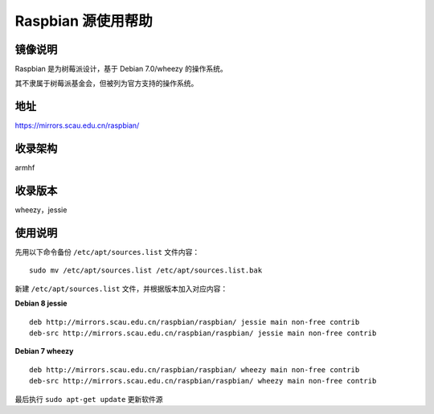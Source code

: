 ===================
Raspbian 源使用帮助
===================

镜像说明
========

Raspbian 是为树莓派设计，基于 Debian 7.0/wheezy 的操作系统。

其不隶属于树莓派基金会，但被列为官方支持的操作系统。

地址
====

https://mirrors.scau.edu.cn/raspbian/


收录架构
========

armhf

收录版本
========

wheezy，jessie


使用说明
========

先用以下命令备份 ``/etc/apt/sources.list`` 文件内容：

::
  
  sudo mv /etc/apt/sources.list /etc/apt/sources.list.bak

新建 ``/etc/apt/sources.list`` 文件，并根据版本加入对应内容：

**Debian 8 jessie**

::
  
  deb http://mirrors.scau.edu.cn/raspbian/raspbian/ jessie main non-free contrib
  deb-src http://mirrors.scau.edu.cn/raspbian/raspbian/ jessie main non-free contrib

**Debian 7 wheezy**

::
  
  deb http://mirrors.scau.edu.cn/raspbian/raspbian/ wheezy main non-free contrib
  deb-src http://mirrors.scau.edu.cn/raspbian/raspbian/ wheezy main non-free contrib

最后执行 ``sudo apt-get update`` 更新软件源
